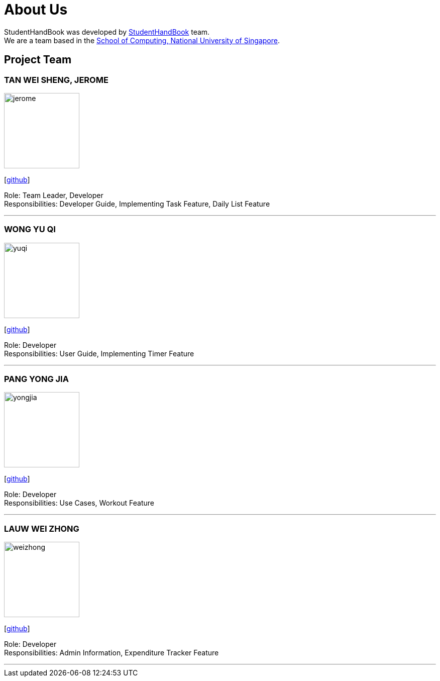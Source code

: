 = About Us
:site-section: AboutUs
:relfileprefix: team/
:imagesDir: images
:stylesDir: stylesheets

StudentHandBook was developed by https://github.com/cs2113-ay1819s2-t08-2/main[StudentHandBook] team. +
We are a team based in the http://www.comp.nus.edu.sg[School of Computing, National University of Singapore].

== Project Team

=== TAN WEI SHENG, JEROME
image::jerome.png[width="150", align="left"]
{empty}[https://github.com/jayrometan[github]]

Role: Team Leader, Developer +
Responsibilities: Developer Guide, Implementing Task Feature, Daily List Feature

'''

=== WONG YU QI
image::yuqi.png[width="150", align="left"]
{empty}[https://github.com/wongyuqi[github]]

Role: Developer +
Responsibilities: User Guide, Implementing Timer Feature

'''

=== PANG YONG JIA
image::yongjia.png[width="150", align="left"]
{empty}[https://github.com/yongjia96[github]]

Role: Developer +
Responsibilities: Use Cases, Workout Feature

'''

=== LAUW WEI ZHONG
image::weizhong.png[width="150", align="left"]
{empty}[https://github.com/weizhonglauw[github]]

Role: Developer +
Responsibilities: Admin Information, Expenditure Tracker Feature

'''

